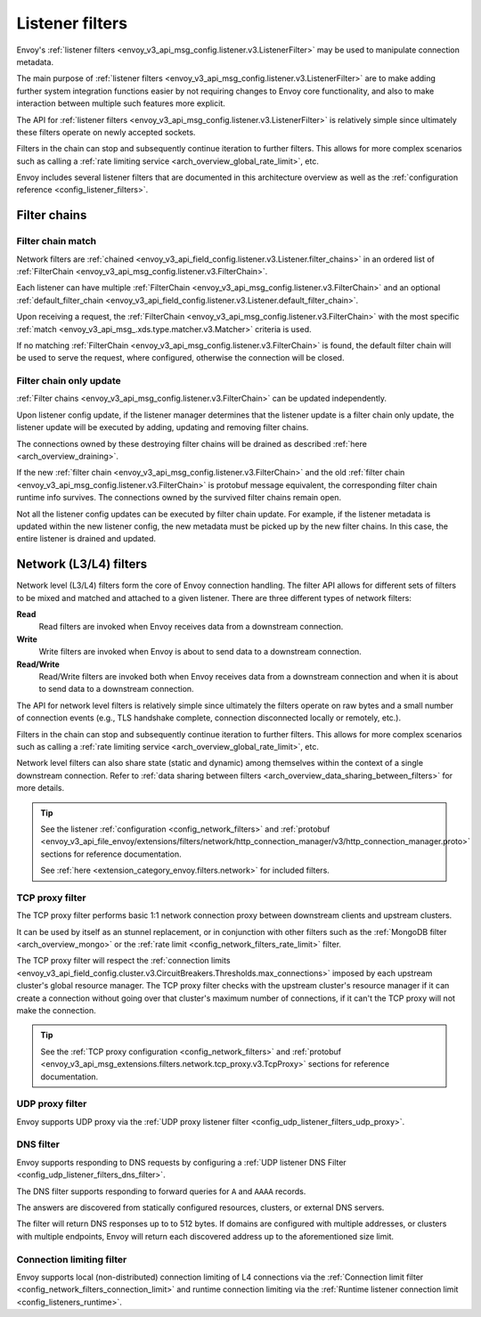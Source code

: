 .. _arch_overview_listener_filters:

Listener filters
================

Envoy's :ref:`listener filters <envoy_v3_api_msg_config.listener.v3.ListenerFilter>`
may be used to manipulate connection metadata.

The main purpose of :ref:`listener filters <envoy_v3_api_msg_config.listener.v3.ListenerFilter>`
are to make adding further system integration functions easier by not requiring changes
to Envoy core functionality, and also to make interaction between multiple such features more
explicit.

The API for :ref:`listener filters <envoy_v3_api_msg_config.listener.v3.ListenerFilter>` is relatively
simple since ultimately these filters operate on newly accepted sockets.

Filters in the chain can stop and subsequently continue iteration to further filters. This allows
for more complex scenarios such as calling a :ref:`rate limiting service <arch_overview_global_rate_limit>`,
etc.

Envoy includes several listener filters that are documented in this architecture overview
as well as the :ref:`configuration reference <config_listener_filters>`.

.. _arch_overview_filter_chains:

Filter chains
~~~~~~~~~~~~~

Filter chain match
------------------

Network filters are :ref:`chained <envoy_v3_api_field_config.listener.v3.Listener.filter_chains>`
in an ordered list of :ref:`FilterChain <envoy_v3_api_msg_config.listener.v3.FilterChain>`.

Each listener can have multiple :ref:`FilterChain <envoy_v3_api_msg_config.listener.v3.FilterChain>` and an optional
:ref:`default_filter_chain <envoy_v3_api_field_config.listener.v3.Listener.default_filter_chain>`.

Upon receiving a request, the :ref:`FilterChain <envoy_v3_api_msg_config.listener.v3.FilterChain>` with the
most specific :ref:`match <envoy_v3_api_msg_.xds.type.matcher.v3.Matcher>` criteria is used.

If no matching :ref:`FilterChain <envoy_v3_api_msg_config.listener.v3.FilterChain>` is found, the default
filter chain will be used to serve the request, where configured, otherwise the connection will be closed.

.. _filter_chain_only_update:

Filter chain only update
------------------------

:ref:`Filter chains <envoy_v3_api_msg_config.listener.v3.FilterChain>` can be updated independently.

Upon listener config update, if the listener manager determines that the listener update is a filter chain
only update, the listener update will be executed by adding, updating and removing filter chains.

The connections owned by these destroying filter chains will be drained as described :ref:`here <arch_overview_draining>`.

If the new :ref:`filter chain <envoy_v3_api_msg_config.listener.v3.FilterChain>` and the old :ref:`filter chain <envoy_v3_api_msg_config.listener.v3.FilterChain>`
is protobuf message equivalent, the corresponding filter chain runtime info survives. The connections owned by the
survived filter chains remain open.

Not all the listener config updates can be executed by filter chain update. For example, if the listener metadata is
updated within the new listener config, the new metadata must be picked up by the new filter chains. In this case, the
entire listener is drained and updated.

.. _arch_overview_network_filters:

Network (L3/L4) filters
~~~~~~~~~~~~~~~~~~~~~~~

Network level (L3/L4) filters form the core of Envoy connection handling. The filter API allows for
different sets of filters to be mixed and matched and attached to a given listener. There are three
different types of network filters:

**Read**
    Read filters are invoked when Envoy receives data from a downstream connection.
**Write**
    Write filters are invoked when Envoy is about to send data to a downstream connection.
**Read/Write**
    Read/Write filters are invoked both when Envoy receives data from a downstream
    connection and when it is about to send data to a downstream connection.

The API for network level filters is relatively simple since ultimately the filters operate on raw
bytes and a small number of connection events (e.g., TLS handshake complete, connection disconnected
locally or remotely, etc.).

Filters in the chain can stop and subsequently continue iteration to further filters. This allows
for more complex scenarios such as calling a :ref:`rate limiting service <arch_overview_global_rate_limit>`,
etc.

Network level filters can also share state (static and dynamic) among themselves within the
context of a single downstream connection. Refer to :ref:`data sharing between filters
<arch_overview_data_sharing_between_filters>` for more details.

.. tip::
   See the listener :ref:`configuration <config_network_filters>` and
   :ref:`protobuf <envoy_v3_api_file_envoy/extensions/filters/network/http_connection_manager/v3/http_connection_manager.proto>`
   sections for reference documentation.

   See :ref:`here <extension_category_envoy.filters.network>` for included filters.

.. _arch_overview_tcp_proxy:

TCP proxy filter
----------------

The TCP proxy filter performs basic 1:1 network connection proxy between downstream clients and upstream
clusters.

It can be used by itself as an stunnel replacement, or in conjunction with other filters
such as the :ref:`MongoDB filter <arch_overview_mongo>` or the :ref:`rate limit
<config_network_filters_rate_limit>` filter.

The TCP proxy filter will respect the
:ref:`connection limits <envoy_v3_api_field_config.cluster.v3.CircuitBreakers.Thresholds.max_connections>`
imposed by each upstream cluster's global resource manager. The TCP proxy filter checks with the
upstream cluster's resource manager if it can create a connection without going over that cluster's
maximum number of connections, if it can't the TCP proxy will not make the connection.

.. tip::
   See the :ref:`TCP proxy configuration <config_network_filters>` and
   :ref:`protobuf <envoy_v3_api_msg_extensions.filters.network.tcp_proxy.v3.TcpProxy>`
   sections for reference documentation.

.. _arch_overview_udp_proxy:

UDP proxy filter
----------------

Envoy supports UDP proxy via the :ref:`UDP proxy listener filter
<config_udp_listener_filters_udp_proxy>`.

.. _arch_overview_dns_filter:

DNS filter
----------

Envoy supports responding to DNS requests by configuring a :ref:`UDP listener DNS Filter
<config_udp_listener_filters_dns_filter>`.

The DNS filter supports responding to forward queries for ``A`` and ``AAAA`` records.

The answers are discovered from statically configured resources, clusters, or external DNS servers.

The filter will return DNS responses up to to 512 bytes. If domains are configured with multiple addresses,
or clusters with multiple endpoints, Envoy will return each discovered address up to the
aforementioned size limit.

.. _arch_overview_connection_limit:

Connection limiting filter
--------------------------

Envoy supports local (non-distributed) connection limiting of L4 connections via the
:ref:`Connection limit filter <config_network_filters_connection_limit>` and runtime
connection limiting via the :ref:`Runtime listener connection limit <config_listeners_runtime>`.
